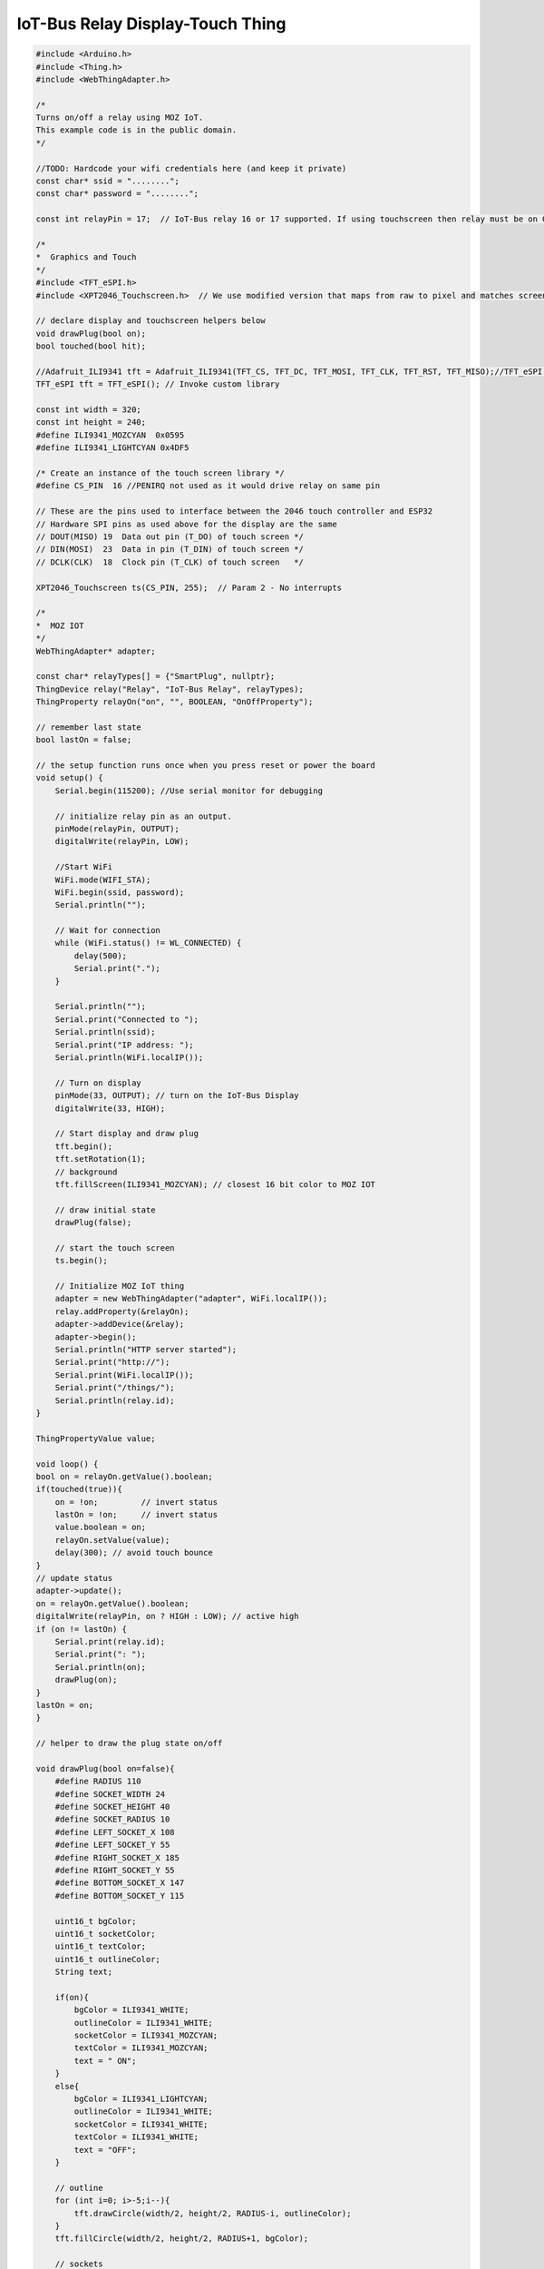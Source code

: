 .. _mozilla-iot-bus-relay-display-touch-thing:

IoT-Bus Relay Display-Touch Thing
=================================

.. code-block:: c++

    #include <Arduino.h>
    #include <Thing.h>
    #include <WebThingAdapter.h>

    /*
    Turns on/off a relay using MOZ IoT.
    This example code is in the public domain.
    */

    //TODO: Hardcode your wifi credentials here (and keep it private)
    const char* ssid = "........";
    const char* password = "........";

    const int relayPin = 17;  // IoT-Bus relay 16 or 17 supported. If using touchscreen then relay must be on GPIO17 and PENIRQ not used. TFT OK either way.

    /* 
    *  Graphics and Touch
    */
    #include <TFT_eSPI.h>
    #include <XPT2046_Touchscreen.h>  // We use modified version that maps from raw to pixel and matches screen orientation

    // declare display and touchscreen helpers below
    void drawPlug(bool on);
    bool touched(bool hit);

    //Adafruit_ILI9341 tft = Adafruit_ILI9341(TFT_CS, TFT_DC, TFT_MOSI, TFT_CLK, TFT_RST, TFT_MISO);//TFT_eSPI display = TFT_eSPI(); // Invoke custom library
    TFT_eSPI tft = TFT_eSPI(); // Invoke custom library

    const int width = 320;
    const int height = 240;
    #define ILI9341_MOZCYAN  0x0595
    #define ILI9341_LIGHTCYAN 0x4DF5

    /* Create an instance of the touch screen library */
    #define CS_PIN  16 //PENIRQ not used as it would drive relay on same pin

    // These are the pins used to interface between the 2046 touch controller and ESP32
    // Hardware SPI pins as used above for the display are the same
    // DOUT(MISO) 19  Data out pin (T_DO) of touch screen */
    // DIN(MOSI)  23  Data in pin (T_DIN) of touch screen */
    // DCLK(CLK)  18  Clock pin (T_CLK) of touch screen   */

    XPT2046_Touchscreen ts(CS_PIN, 255);  // Param 2 - No interrupts

    /* 
    *  MOZ IOT
    */
    WebThingAdapter* adapter;

    const char* relayTypes[] = {"SmartPlug", nullptr};
    ThingDevice relay("Relay", "IoT-Bus Relay", relayTypes);
    ThingProperty relayOn("on", "", BOOLEAN, "OnOffProperty");

    // remember last state
    bool lastOn = false;

    // the setup function runs once when you press reset or power the board
    void setup() {
        Serial.begin(115200); //Use serial monitor for debugging

        // initialize relay pin as an output.
        pinMode(relayPin, OUTPUT);
        digitalWrite(relayPin, LOW);

        //Start WiFi
        WiFi.mode(WIFI_STA);
        WiFi.begin(ssid, password);
        Serial.println("");

        // Wait for connection
        while (WiFi.status() != WL_CONNECTED) {
            delay(500);
            Serial.print(".");
        }

        Serial.println("");
        Serial.print("Connected to ");
        Serial.println(ssid);
        Serial.print("IP address: ");
        Serial.println(WiFi.localIP());

        // Turn on display
        pinMode(33, OUTPUT); // turn on the IoT-Bus Display
        digitalWrite(33, HIGH);
        
        // Start display and draw plug
        tft.begin();
        tft.setRotation(1);
        // background
        tft.fillScreen(ILI9341_MOZCYAN); // closest 16 bit color to MOZ IOT

        // draw initial state
        drawPlug(false);

        // start the touch screen
        ts.begin(); 
        
        // Initialize MOZ IoT thing
        adapter = new WebThingAdapter("adapter", WiFi.localIP());
        relay.addProperty(&relayOn);
        adapter->addDevice(&relay);
        adapter->begin();
        Serial.println("HTTP server started");
        Serial.print("http://");
        Serial.print(WiFi.localIP());
        Serial.print("/things/");
        Serial.println(relay.id);
    }

    ThingPropertyValue value;

    void loop() {
    bool on = relayOn.getValue().boolean;
    if(touched(true)){
        on = !on;         // invert status
        lastOn = !on;     // invert status
        value.boolean = on;
        relayOn.setValue(value);
        delay(300); // avoid touch bounce
    }
    // update status
    adapter->update();
    on = relayOn.getValue().boolean;
    digitalWrite(relayPin, on ? HIGH : LOW); // active high
    if (on != lastOn) {
        Serial.print(relay.id);
        Serial.print(": ");
        Serial.println(on);
        drawPlug(on);
    }
    lastOn = on; 
    }

    // helper to draw the plug state on/off

    void drawPlug(bool on=false){
        #define RADIUS 110
        #define SOCKET_WIDTH 24
        #define SOCKET_HEIGHT 40
        #define SOCKET_RADIUS 10
        #define LEFT_SOCKET_X 108
        #define LEFT_SOCKET_Y 55
        #define RIGHT_SOCKET_X 185
        #define RIGHT_SOCKET_Y 55
        #define BOTTOM_SOCKET_X 147
        #define BOTTOM_SOCKET_Y 115

        uint16_t bgColor;
        uint16_t socketColor;
        uint16_t textColor;
        uint16_t outlineColor;
        String text;

        if(on){
            bgColor = ILI9341_WHITE;
            outlineColor = ILI9341_WHITE;
            socketColor = ILI9341_MOZCYAN;
            textColor = ILI9341_MOZCYAN;
            text = " ON";
        }
        else{
            bgColor = ILI9341_LIGHTCYAN;
            outlineColor = ILI9341_WHITE;
            socketColor = ILI9341_WHITE;
            textColor = ILI9341_WHITE;
            text = "OFF";
        }
        
        // outline
        for (int i=0; i>-5;i--){
            tft.drawCircle(width/2, height/2, RADIUS-i, outlineColor);
        }
        tft.fillCircle(width/2, height/2, RADIUS+1, bgColor);
        
        // sockets
        tft.fillRoundRect(LEFT_SOCKET_X, LEFT_SOCKET_Y, SOCKET_WIDTH, SOCKET_HEIGHT, SOCKET_RADIUS, socketColor);
        tft.fillRoundRect(RIGHT_SOCKET_X, RIGHT_SOCKET_Y, SOCKET_WIDTH, SOCKET_HEIGHT, SOCKET_RADIUS, socketColor);
        tft.fillRoundRect(BOTTOM_SOCKET_X, BOTTOM_SOCKET_Y, SOCKET_WIDTH, SOCKET_HEIGHT, SOCKET_RADIUS, socketColor);

        // We're simply drawing the text because loading fonts is more complex for this example
        // and the base fonts are not smooth

        #define TEXT_O_X 140
        #define TEXT_O_Y 192
        #define TEXT_O_RADIUS 13
        
        #define TEXT_HEIGHT 25
        #define STROKE_WIDTH 5
        
        #define TEXT_2_X 160
        #define TEXT_2_Y 180
        #define TEXT_WIDTH 15

        #define TEXT_3_X 180
        #define TEXT_3_Y 180

        #define OFFSET 8
        
        if(on){
            // O
            tft.fillCircle(TEXT_O_X+OFFSET, TEXT_O_Y, TEXT_O_RADIUS, textColor);
            tft.fillCircle(TEXT_O_X+OFFSET, TEXT_O_Y, TEXT_O_RADIUS-STROKE_WIDTH, bgColor);

            // N
            tft.fillRect(TEXT_2_X+OFFSET, TEXT_2_Y, STROKE_WIDTH, TEXT_HEIGHT, textColor);
            tft.fillRect(TEXT_2_X+TEXT_WIDTH+OFFSET, TEXT_2_Y, STROKE_WIDTH, TEXT_HEIGHT, textColor);
            for(int i=0;i<STROKE_WIDTH;i++){
            tft.drawLine(TEXT_2_X+i+OFFSET, TEXT_2_Y, TEXT_2_X+TEXT_WIDTH+i+OFFSET, TEXT_2_Y+TEXT_HEIGHT, textColor);
            }
        }
        else{

            // O
            tft.fillCircle(TEXT_O_X, TEXT_O_Y, TEXT_O_RADIUS, textColor);
            tft.fillCircle(TEXT_O_X, TEXT_O_Y, TEXT_O_RADIUS-STROKE_WIDTH, bgColor);

            // F
            tft.fillRect(TEXT_2_X, TEXT_2_Y, STROKE_WIDTH, TEXT_HEIGHT, textColor);
            tft.fillRect(TEXT_2_X, TEXT_2_Y, TEXT_WIDTH, STROKE_WIDTH, textColor);
            tft.fillRect(TEXT_2_X, TEXT_2_Y+TEXT_HEIGHT/2, TEXT_WIDTH, STROKE_WIDTH, textColor);

            // F
            tft.fillRect(TEXT_3_X, TEXT_3_Y, STROKE_WIDTH, TEXT_HEIGHT, textColor);
            tft.fillRect(TEXT_3_X, TEXT_3_Y, TEXT_WIDTH, STROKE_WIDTH, textColor);
            tft.fillRect(TEXT_3_X, TEXT_3_Y+TEXT_HEIGHT/2, TEXT_WIDTH, STROKE_WIDTH, textColor);
        } 
    }

    // returns true if touched in socket image
    bool touched(bool hit){
    
    if (ts.touched()) 
    {
        Serial.println("touched");
        // Read the current X and Y axis as co-ordinates at the last touch time
        TS_Point p = ts.getMappedPoint();
        Serial.print(p.x);Serial.print(" ");Serial.println(p.y);Serial.print(" ");Serial.println(p.z);
        if(sqrt((p.x-width/2)*(p.x-width/2) + (p.y-height/2)*(p.y-height/2)) < RADIUS){
        Serial.println("Hit");
        return true;
        }
    }
    return false;
    }
